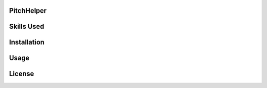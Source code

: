 PitchHelper
===========

Skills Used
===========

Installation
============

Usage
=====

License
=======
